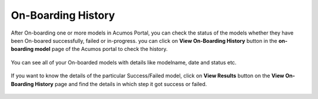 .. ===============LICENSE_START=======================================================
.. Acumos CC-BY-4.0
.. ===================================================================================
.. Copyright (C) 2017-2018 AT&T Intellectual Property & Tech Mahindra. All rights reserved.
.. ===================================================================================
.. This Acumos documentation file is distributed by AT&T and Tech Mahindra
.. under the Creative Commons Attribution 4.0 International License (the "License");
.. you may not use this file except in compliance with the License.
.. You may obtain a copy of the License at
..
.. http://creativecommons.org/licenses/by/4.0
..
.. This file is distributed on an "AS IS" BASIS,
.. WITHOUT WARRANTIES OR CONDITIONS OF ANY KIND, either express or implied.
.. See the License for the specific language governing permissions and
.. limitations under the License.
.. ===============LICENSE_END=========================================================

====================
On-Boarding History
====================

After On-boarding one or more models in Acumos Portal, you can check the status of the models 
whether they have been On-boared successfully, failed or in-progress. you can click on **View On-Boarding History** 
button in the **on-boarding model** page of the Acumos portal to check the history.

	.. image:: ../images/portal/view-onboarding-history-nav.PNG
                 :width: 75%
	
You can see all of your On-boarded models with details like modelname, date and status etc. 

	.. image:: ../images/portal/onboarding-history.PNG
                :width: 75%

If you want to know the details of the particular Success/Failed model, click on **View Results** button on the 
**View On-Boarding History** page and find the details in which step it got success or failed.

	.. image:: ../images/portal/onboarding-history-results.PNG
                 :width: 75%



	




